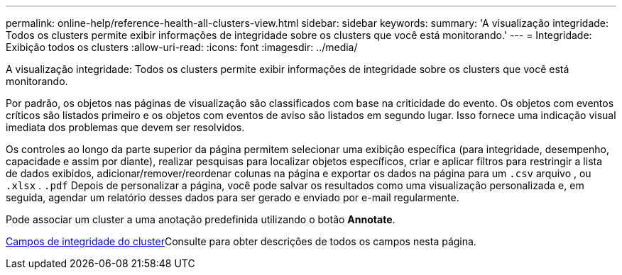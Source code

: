 ---
permalink: online-help/reference-health-all-clusters-view.html 
sidebar: sidebar 
keywords:  
summary: 'A visualização integridade: Todos os clusters permite exibir informações de integridade sobre os clusters que você está monitorando.' 
---
= Integridade: Exibição todos os clusters
:allow-uri-read: 
:icons: font
:imagesdir: ../media/


[role="lead"]
A visualização integridade: Todos os clusters permite exibir informações de integridade sobre os clusters que você está monitorando.

Por padrão, os objetos nas páginas de visualização são classificados com base na criticidade do evento. Os objetos com eventos críticos são listados primeiro e os objetos com eventos de aviso são listados em segundo lugar. Isso fornece uma indicação visual imediata dos problemas que devem ser resolvidos.

Os controles ao longo da parte superior da página permitem selecionar uma exibição específica (para integridade, desempenho, capacidade e assim por diante), realizar pesquisas para localizar objetos específicos, criar e aplicar filtros para restringir a lista de dados exibidos, adicionar/remover/reordenar colunas na página e exportar os dados na página para um `.csv` arquivo , ou `.xlsx` . `.pdf` Depois de personalizar a página, você pode salvar os resultados como uma visualização personalizada e, em seguida, agendar um relatório desses dados para ser gerado e enviado por e-mail regularmente.

Pode associar um cluster a uma anotação predefinida utilizando o botão *Annotate*.

xref:reference-cluster-health-fields.adoc[Campos de integridade do cluster]Consulte para obter descrições de todos os campos nesta página.
